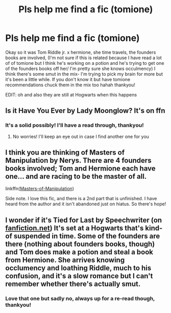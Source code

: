 #+TITLE: Pls help me find a fic (tomione)

* Pls help me find a fic (tomione)
:PROPERTIES:
:Author: olimpicoli
:Score: 1
:DateUnix: 1532076367.0
:DateShort: 2018-Jul-20
:END:
Okay so it was Tom Riddle jr. x hermione, she time travels, the founders books are involved, (I'm not sure if this is related because I have read a lot of of tomione but I think he's working on a potion and he's trying to get one of the founders books off her/ I'm pretty sure she knows occulmency) I think there's some smut in the mix- I'm trying to pick my brain for more but it's been a little while. If you don't know it but have tomione recommendations chuck them in the mix too hahah thankyou!

EDIT: oh and also they are still at Hogwarts when this happens


** Is it Have You Ever by Lady Moonglow? It's on ffn
:PROPERTIES:
:Author: NewtInTheEgg
:Score: 2
:DateUnix: 1532196405.0
:DateShort: 2018-Jul-21
:END:

*** It's a solid possibly! I'll have a read through, thankyou!
:PROPERTIES:
:Author: olimpicoli
:Score: 2
:DateUnix: 1532210440.0
:DateShort: 2018-Jul-22
:END:

**** No worries! I'll keep an eye out in case I find another one for you
:PROPERTIES:
:Author: NewtInTheEgg
:Score: 2
:DateUnix: 1532210856.0
:DateShort: 2018-Jul-22
:END:


** I think you are thinking of Masters of Manipulation by Nerys. There are 4 founders books involved; Tom and Hermione each have one... and are racing to be the master of all.

linkffn([[https://www.fanfiction.net/s/3736817/1/Masters-of-Manipulation][Masters-of-Manipulation]])

Side note. I love this fic, and there is a 2nd part that is unfinished. I have heard from the author and it isn't abandoned just on hiatus. So there's hope!
:PROPERTIES:
:Author: Jora_Dyn
:Score: 2
:DateUnix: 1533786990.0
:DateShort: 2018-Aug-09
:END:


** I wonder if it's Tied for Last by Speechwriter (on [[https://fanfiction.net][fanfiction.net]]) It's set at a Hogwarts that's kind-of suspended in time. Some of the founders are there (nothing about founders books, though) and Tom does make a potion and steal a book from Hermione. She arrives knowing occlumency and loathing Riddle, much to his confusion, and it's a slow romance but I can't remember whether there's actually smut.
:PROPERTIES:
:Author: pl_attitude
:Score: 1
:DateUnix: 1532206381.0
:DateShort: 2018-Jul-22
:END:

*** Love that one but sadly no, always up for a re-read though, thankyou!
:PROPERTIES:
:Author: olimpicoli
:Score: 1
:DateUnix: 1532209285.0
:DateShort: 2018-Jul-22
:END:
